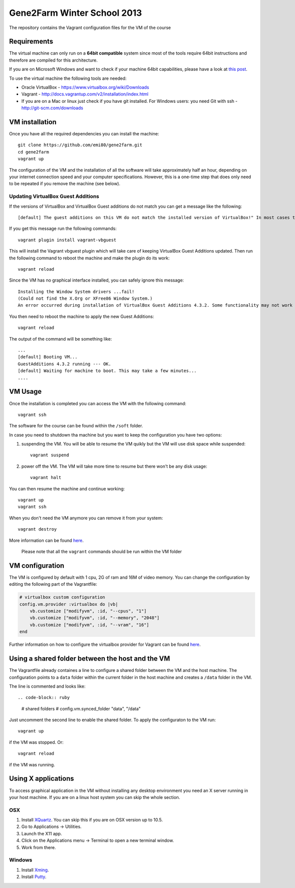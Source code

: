 Gene2Farm Winter School 2013
============================

The repository contains the Vagrant configuration files for the VM of the course

Requirements
------------

The virtual machine can only run on a **64bit compatible** system since most of the tools require 64bit instructions and therefore are compiled for this architecture.

If you are on Microsoft Windows and want to check if your machine 64bit capabilities, please have a look at `this post <http://superuser.com/questions/251014/how-to-check-whether-my-hardware-is-64-bit-capable-in-windows>`_.

To use the virtual machine the following tools are needed:

- Oracle VirtualBox - https://www.virtualbox.org/wiki/Downloads

- Vagrant - http://docs.vagrantup.com/v2/installation/index.html

- If you are on a Mac or linux just check if you have git installed.
  For Windows users: you need Git with ssh - http://git-scm.com/downloads


VM installation
---------------

Once you have all the required dependencies you can install the machine::

    git clone https://github.com/emi80/gene2farm.git
    cd gene2farm
    vagrant up

The configuration of the VM and the installation of all the software will take approximately half an hour, depending on your internet connection speed and your computer specifications. However, this is a one-time step that does only need to be repeated if you remove the machine (see below).


Updating VirtualBox Guest Additions
~~~~~~~~~~~~~~~~~~~~~~~~~~~~~~~~~~~

If the versions of VirtualBox and VirtualBox Guest additions do not match you can get a message like the following::

    [default] The guest additions on this VM do not match the installed version of VirtualBox!" In most cases this is fine, but in rare cases it can cause things such as shared folders to not work properly. If you see shared folder errors, please update the guest additions within the virtual machine and reload your VM.

If you get this message run the following commands::

    vagrant plugin install vagrant-vbguest

This will install the Vagrant vbguest plugin which will take care of keeping VirtualBox Guest Additions updated. Then run the following command to reboot the machine and make the plugin do its work::

    vagrant reload

Since the VM has no graphical interface installed, you can safely ignore this message::

    Installing the Window System drivers ...fail!
    (Could not find the X.Org or XFree86 Window System.)
    An error occurred during installation of VirtualBox Guest Additions 4.3.2. Some functionality may not work as intended.

You then need to reboot the machine to apply the new Guest Additions::

    vagrant reload

The output of the command will be something like::

    ...
    [default] Booting VM...
    GuestAdditions 4.3.2 running --- OK.
    [default] Waiting for machine to boot. This may take a few minutes...
    ....


VM Usage
--------

Once the installation is completed you can access the VM with the following command::

    vagrant ssh

The software for the course can be found within the ``/soft`` folder.

In case you need to shutdown tha machine but you want to keep the configuration you have two options:

1. suspending the VM. You will be able to resume the VM quikly but the VM will use disk space while suspended::

    vagrant suspend

2. power off the VM. The VM will take more time to resume but there won't be any disk usage::

    vagrant halt

You can then resume the machine and continue working::

    vagrant up
    vagrant ssh

When you don't need the VM anymore you can remove it from your system::

    vagrant destroy

More information can be found `here <http://docs.vagrantup.com/v2/getting-started/index.html>`_.

    Please note that all the ``vagrant`` commands should be run within the VM folder


VM configuration
----------------

The VM is configured by default with 1 cpu, 2G of ram and 16M of video memory. You can change the configuration by editing the following part of the Vagrantfile:

.. code-block:: ruby

    # virtualbox custom configuration
    config.vm.provider :virtualbox do |vb|
        vb.customize ["modifyvm", :id, "--cpus", "1"]
        vb.customize ["modifyvm", :id, "--memory", "2048"]
        vb.customize ["modifyvm", :id, "--vram", "16"]
    end

Further information on how to configure the virtualbox provider for Vagrant can be found `here <http://docs.vagrantup.com/v2/virtualbox/configuration.html>`_.


Using a shared folder between the host and the VM
-------------------------------------------------

The Vagrantfile already containes a line to configure a shared folder between the VM and the host machine. The configuration points to a ``data`` folder within the current folder in the host machine and creates a ``/data`` folder in the VM. 

The line is commented and looks like::

.. code-block:: ruby

    # shared folders
    # config.vm.synced_folder "data", "/data"

Just uncomment the second line to enable the shared folder. To apply the configuraton to the VM run::

    vagrant up

if the VM was stopped. Or::

    vagrant reload

if the VM was running.


Using X applications
--------------------

To access graphical application in the VM without installing any desktop environment you need an X server running in your host machine. If you are on a linux host system you can skip the whole section.

OSX
~~~

1. Install `XQuartz <http://xquartz.macosforge.org>`_. You can skip this if you are on OSX version up to 10.5.
2. Go to Applications -> Utilities.
3. Launch the X11 app.
4. Click on the Applications menu -> Terminal to open a new terminal window.
5. Work from there.


Windows
~~~~~~~

1. Install `Xming <http://www.straightrunning.com/XmingNotes>`_.
2. Install `Putty <http://www.chiark.greenend.org.uk/~sgtatham/putty/download.html>`_.

.. 3. Open XLaunch and select the following options:
..     - Multiple windows -> Next
..     - Start no client -> Next
..     - Tick Clipboard in additional parameters -> Next
..     - FInish
.. 4. Open Putty and connect with the following parameters:
..     - hostname: 127.0.0.1
..     - port: 2222
..     - username: vagrant
..     - password: vagrant
..     - select SSH -> X11 and enable **X11 forwarding** 
